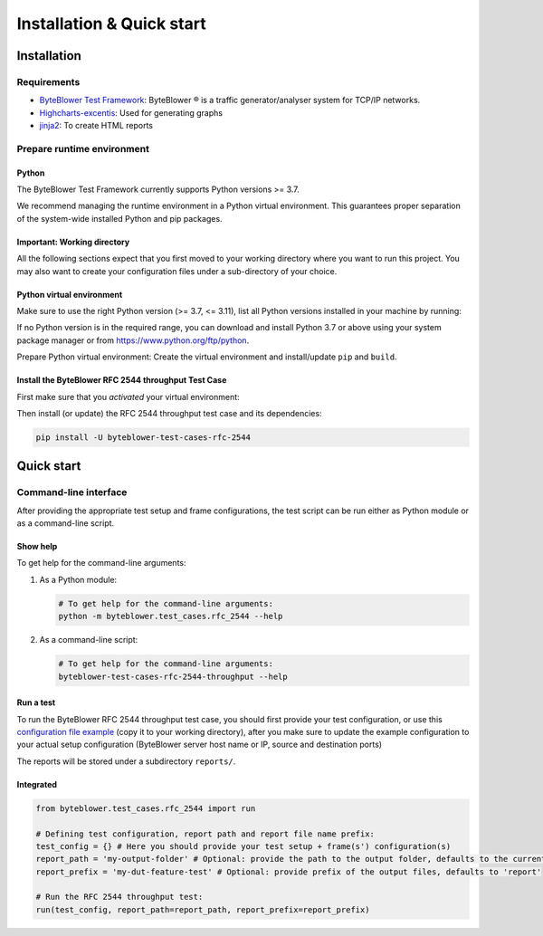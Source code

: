**************************
Installation & Quick start
**************************

Installation
============

Requirements
------------

* `ByteBlower Test Framework`_: ByteBlower |registered| is a traffic
  generator/analyser system for TCP/IP networks.
* Highcharts-excentis_: Used for generating graphs
* jinja2_: To create HTML reports

.. _ByteBlower Test Framework: https://pypi.org/project/byteblower-test-framework/.
.. _Highcharts-excentis: https://pypi.org/project/highcharts-excentis/
.. |registered| unicode:: U+00AE .. registered sign
.. _jinja2: https://pypi.org/project/Jinja2/

Prepare runtime environment
---------------------------

Python
^^^^^^

The ByteBlower Test Framework currently supports Python versions >= 3.7.

We recommend managing the runtime environment in a Python virtual
environment. This guarantees proper separation of the system-wide
installed Python and pip packages.

Important: Working directory
^^^^^^^^^^^^^^^^^^^^^^^^^^^^

All the following sections expect that you first moved to your working
directory where you want to run this project. You may also want to create
your configuration files under a sub-directory of your choice.

.. tabs::

   .. group-tab:: Windows

      On Windows systems using PowerShell:

      .. code-block:: shell

         cd 'c:\path\to\working\directory'

   .. group-tab:: Linux and macOS

      On Unix-based systems (Linux, WSL, macOS):

      .. code-block:: shell

         cd '/path/to/working/directory'

Python virtual environment
^^^^^^^^^^^^^^^^^^^^^^^^^^

Make sure to use the right Python version (>= 3.7, <= 3.11),
list all Python versions installed in your machine by running:

.. tabs::

   .. group-tab:: Windows

      On Windows systems using PowerShell:

      .. code-block:: shell

         py --list

   .. group-tab:: Linux and macOS

      On Unix-based systems (Linux, WSL, macOS):

      *Use your distribution-specific tools to list
      the available Python versions.*

If no Python version is in the required range, you can download and install
Python 3.7 or above using your system package manager
or from https://www.python.org/ftp/python.

Prepare Python virtual environment: Create the virtual environment
and install/update ``pip`` and ``build``.

.. tabs::

   .. group-tab:: Windows

      On Windows systems using PowerShell:

         **Note**: On Microsoft Windows, it may be required to enable the
         Activate.ps1 script by setting the execution policy for the user.
         You can do this by issuing the following PowerShell command:

         .. code-block:: shell

            PS C:> Set-ExecutionPolicy -ExecutionPolicy RemoteSigned -Scope CurrentUser

         See `About Execution Policies`_ for more information.

         .. _About Execution Policies: https://go.microsoft.com/fwlink/?LinkID=135170

      Make sure to specify the Python version you're using.
      For example, for Python 3.8:

      .. code-block:: shell

         py -3.8 -m venv --clear env
         & ".\env\Scripts\activate.ps1"
         python -m pip install -U pip build

   .. group-tab:: Linux and macOS

      On Unix-based systems (Linux, WSL, macOS):

      **Note**: *Mind the leading* ``.`` *which means* **sourcing**
      ``./env/bin/activate``.

      .. code-block:: shell

         python3 -m venv --clear env
         . ./env/bin/activate
         pip install -U pip build

Install the ByteBlower RFC 2544 throughput Test Case
^^^^^^^^^^^^^^^^^^^^^^^^^^^^^^^^^^^^^^^^^^^^^^^^^^^^

First make sure that you *activated* your virtual environment:

.. tabs::

   .. group-tab:: Windows

      On Windows systems using PowerShell:

      .. code-block:: shell

         & ".\env\Scripts\activate.ps1"

   .. group-tab:: Linux and macOS

      On Unix-based systems (Linux, WSL, macOS):

      .. code-block:: shell

         . ./env/bin/activate

Then install (or update) the RFC 2544 throughput test case
and its dependencies:

.. code-block:: shell

   pip install -U byteblower-test-cases-rfc-2544

Quick start
===========

Command-line interface
----------------------

After providing the appropriate test setup and frame configurations,
the test script can be run either as Python module or as a command-line script.

Show help
^^^^^^^^^

To get help for the command-line arguments:

#. As a Python module:

   .. code-block:: shell

      # To get help for the command-line arguments:
      python -m byteblower.test_cases.rfc_2544 --help

#. As a command-line script:

   .. code-block:: shell

      # To get help for the command-line arguments:
      byteblower-test-cases-rfc-2544-throughput --help

Run a test
^^^^^^^^^^

To run the ByteBlower RFC 2544 throughput test case, you should first provide
your test configuration, or use this `configuration file example
<json/rfc_2544.json>`_ (copy it to your working directory),
after you make sure to update the example configuration to your actual setup
configuration (ByteBlower server host name or IP, source and destination ports)

The reports will be stored under a subdirectory ``reports/``.

.. tabs::

   .. group-tab:: Windows

      On Windows systems using PowerShell:

      .. code-block:: shell

         # Create reports folder to store HTML/JSON files
         md reports
         # Run test
         byteblower-test-cases-rfc-2544-throughput --report-path reports

   .. group-tab:: Linux and macOS

      On Unix-based systems (Linux, WSL, macOS):

      .. code-block:: shell

         # Create reports folder to store HTML/JSON files
         mkdir reports
         # Run test
         byteblower-test-cases-rfc-2544-throughput --report-path  reports

Integrated
^^^^^^^^^^

.. code-block:: python

   from byteblower.test_cases.rfc_2544 import run

   # Defining test configuration, report path and report file name prefix:
   test_config = {} # Here you should provide your test setup + frame(s') configuration(s)
   report_path = 'my-output-folder' # Optional: provide the path to the output folder, defaults to the current working directory
   report_prefix = 'my-dut-feature-test' # Optional: provide prefix of the output files, defaults to 'report'

   # Run the RFC 2544 throughput test:
   run(test_config, report_path=report_path, report_prefix=report_prefix)
